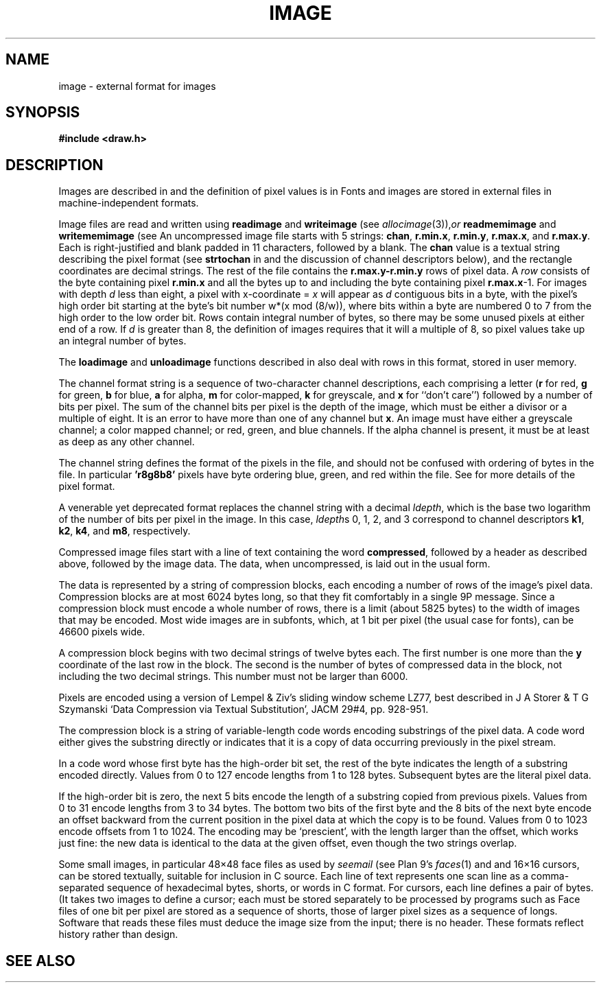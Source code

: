 .TH IMAGE 7
.SH NAME
image \- external format for images
.SH SYNOPSIS
.B #include <draw.h>
.SH DESCRIPTION
Images are described in
.IM graphics (3) ,
and the definition of pixel values is in
.IM color (7) .
Fonts and images are stored in external files
in machine-independent formats.
.PP
Image files are read and written using
.B readimage
and
.B writeimage
(see
.IR allocimage (3)), or
.B readmemimage
and
.B writememimage
(see
.IM memdraw (3) ).
An uncompressed image file starts with 5
strings:
.BR chan ,
.BR r.min.x ,
.BR r.min.y ,
.BR r.max.x ,
and
.BR r.max.y .
Each is right-justified and blank padded in 11 characters, followed by a blank.
The
.B chan
value is a textual string describing the pixel format
(see
.B strtochan
in
.IM graphics (3)
and the discussion of channel descriptors below),
and the rectangle coordinates are decimal strings.
The rest of the file contains the
.B r.max.y-r.min.y
rows of pixel data.
A
.I row
consists of the byte containing pixel
.B r.min.x
and all the bytes up to and including the byte containing pixel
.BR r.max.x -1.
For images with depth
.I d
less than eight, a pixel with x-coordinate =
.I x
will appear as
.I d
contiguous bits in a byte, with the pixel's high order bit
starting at the byte's bit number
.if t \fIw\fP\(mu(\fIx\fP mod (8/\fIw\fP)),
.if n w*(x mod (8/w)),
where bits within a byte are numbered 0 to 7 from the
high order to the low order bit.
Rows contain integral number of bytes, so there may be some unused
pixels at either end of a row.
If
.I d
is greater than 8, the definition of images requires that it will a multiple of 8, so
pixel values take up an integral number of bytes.
.PP
The
.B loadimage
and
.B unloadimage
functions described in
.IM allocimage (3)
also deal with rows in this format, stored in user memory.
.PP
The channel format string is a sequence of two-character channel descriptions,
each comprising a letter
.RB ( r
for red,
.B g
for green,
.B b
for blue,
.B a
for alpha,
.B m
for color-mapped,
.B k
for greyscale,
and
.B x
for ``don't care'')
followed by a number of bits per pixel.
The sum of the channel bits per pixel is the
depth of the image, which must be either
a divisor or a multiple of eight.
It is an error to have more than
one of any channel but
.BR x .
An image must have either a greyscale channel; a color mapped channel;
or red, green, and blue channels.
If the alpha channel is present, it must be at least as deep as any other channel.
.PP
The channel string defines the format of the pixels in the file,
and should not be confused with ordering of bytes in the file.
In particular
.B 'r8g8b8'
pixels have byte ordering blue, green, and red within the file.
See
.IM color (7)
for more details of the pixel format.
.PP
A venerable yet deprecated format replaces the channel string
with a decimal
.IR ldepth ,
which is the base two logarithm of the number
of bits per pixel in the image.
In this case,
.IR ldepth s
0, 1, 2, and 3
correspond to channel descriptors
.BR k1 ,
.BR k2 ,
.BR k4 ,
and
.BR m8 ,
respectively.
.PP
Compressed image files start with a line of text containing the word
.BR compressed ,
followed by a header as described above, followed by the image data.
The data, when uncompressed, is laid out in the usual form.
.PP
The data is represented by a string of compression blocks, each encoding
a number of rows of the image's pixel data.  Compression blocks
are at most 6024 bytes long, so that they fit comfortably in a
single 9P message.  Since a compression block must encode a
whole number of rows, there is a limit (about 5825 bytes) to the width of images
that may be encoded.  Most wide images are in subfonts,
which, at 1 bit per pixel (the usual case for fonts), can be 46600 pixels wide.
.PP
A compression block begins with two decimal strings of twelve bytes each.
The first number is one more than the
.B y
coordinate of the last row in the block.  The second is the number
of bytes of compressed data in the block, not including the two decimal strings.
This number must not be larger than 6000.
.PP
Pixels are encoded using a version of Lempel & Ziv's sliding window scheme LZ77,
best described in J A Storer & T G Szymanski
`Data Compression via Textual Substitution',
JACM 29#4, pp. 928-951.
.PP
The compression block is a string of variable-length
code words encoding substrings of the pixel data.  A code word either gives the
substring directly or indicates that it is a copy of data occurring
previously in the pixel stream.
.PP
In a code word whose first byte has the high-order bit set, the rest of the
byte indicates the length of a substring encoded directly.
Values from 0 to 127 encode lengths from 1 to 128 bytes.
Subsequent bytes are the literal pixel data.
.PP
If the high-order bit is zero, the next 5 bits encode
the length of a substring copied from previous pixels.  Values from 0 to 31
encode lengths from 3 to 34 bytes.  The bottom two bits of the first byte and
the 8 bits of the next byte encode an offset backward from the current
position in the pixel data at which the copy is to be found.  Values from
0 to 1023 encode offsets from 1 to 1024.  The encoding may be `prescient',
with the length larger than the offset, which works just fine: the new data
is identical to the data at the given offset, even though the two strings overlap.
.PP
Some small images, in particular 48\(mu48 face files
as used by
.I seemail
(see Plan 9's
.IR faces (1)
and
.IM face (7) )
and 16\(mu16
cursors, can be stored textually, suitable for inclusion in C source.
Each line of text represents one scan line as a
comma-separated sequence of hexadecimal
bytes, shorts, or words in C format.
For cursors, each line defines a pair of bytes.
(It takes two images to define a cursor; each must be stored separately
to be processed by programs such as
.IM tweak (1) .)
Face files of one bit per pixel are stored as a sequence of shorts,
those of larger pixel sizes as a sequence of longs.
Software that reads these files must deduce the image size from
the input; there is no header.
These formats reflect history rather than design.
.SH "SEE ALSO"
.IM jpg (1) ,
.IM tweak (1) ,
.IM graphics (3) ,
.IM draw (3) ,
.IM allocimage (3) ,
.IM color (7) ,
.IM face (7) ,
.IM font (7)

